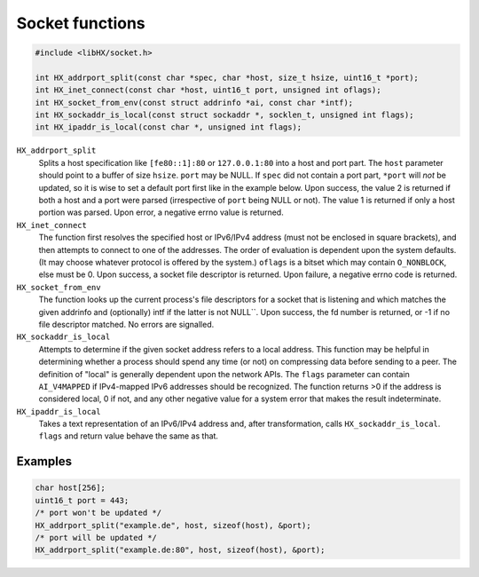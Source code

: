 ================
Socket functions
================

.. code-block:: c

	#include <libHX/socket.h>

	int HX_addrport_split(const char *spec, char *host, size_t hsize, uint16_t *port);
	int HX_inet_connect(const char *host, uint16_t port, unsigned int oflags);
	int HX_socket_from_env(const struct addrinfo *ai, const char *intf);
	int HX_sockaddr_is_local(const struct sockaddr *, socklen_t, unsigned int flags);
	int HX_ipaddr_is_local(const char *, unsigned int flags);

``HX_addrport_split``
	Splits a host specification like ``[fe80::1]:80`` or ``127.0.0.1:80``
	into a host and port part. The ``host`` parameter should point to a
	buffer of size ``hsize``. ``port`` may be NULL. If ``spec`` did not
	contain a port part, ``*port`` will *not* be updated, so it is wise to
	set a default port first like in the example below. Upon success, the
	value 2 is returned if both a host and a port were parsed (irrespective
	of ``port`` being NULL or not). The value 1 is returned if only a host
	portion was parsed. Upon error, a negative errno value is returned.

``HX_inet_connect``
	The function first resolves the specified host or IPv6/IPv4 address
	(must not be enclosed in square brackets), and then attempts to connect
	to one of the addresses. The order of evaluation is dependent upon the
	system defaults. (It may choose whatever protocol is offered by the
	system.) ``oflags`` is a bitset which may contain ``O_NONBLOCK``, else
	must be 0. Upon success, a socket file descriptor is returned. Upon
	failure, a negative errno code is returned.

``HX_socket_from_env``
	The function looks up the current process's file descriptors for a
	socket that is listening and which matches the given addrinfo and
	(optionally) intf if the latter is not NULL``. Upon success, the fd
	number is returned, or -1 if no file descriptor matched. No errors are
	signalled.

``HX_sockaddr_is_local``
	Attempts to determine if the given socket address refers to a local
	address. This function may be helpful in determining whether a process
	should spend any time (or not) on compressing data before sending to a
	peer. The definition of "local" is generally dependent upon the network
	APIs. The ``flags`` parameter can contain ``AI_V4MAPPED`` if
	IPv4-mapped IPv6 addresses should be recognized. The function returns
	>0 if the address is considered local, 0 if not, and any other
	negative value for a system error that makes the result
	indeterminate.

``HX_ipaddr_is_local``
	Takes a text representation of an IPv6/IPv4 address and, after
	transformation, calls ``HX_sockaddr_is_local``.  ``flags`` and
	return value behave the same as that.

Examples
--------

.. code-block:: c

	char host[256];
	uint16_t port = 443;
	/* port won't be updated */
	HX_addrport_split("example.de", host, sizeof(host), &port);
	/* port will be updated */
	HX_addrport_split("example.de:80", host, sizeof(host), &port);
